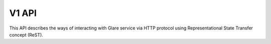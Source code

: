 V1 API
======

This API describes the ways of interacting with Glare service via HTTP protocol
using Representational State Transfer concept (ReST).